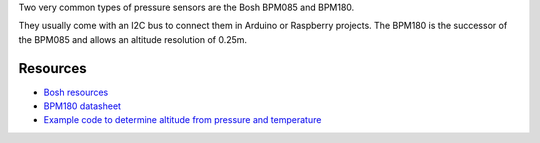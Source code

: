 Two very common types of pressure sensors are the Bosh BPM085 and
BPM180.

They usually come with an I2C bus to connect them in Arduino or
Raspberry projects. The BPM180 is the successor of the BPM085 and allows
an altitude resolution of 0.25m.

|Photo of BPM180|

Resources
---------

-  `Bosh
   resources <https://www.bosch-sensortec.com/en/homepage/products_3/environmental_sensors_1/bmp180_1/bmp180>`__
-  `BPM180
   datasheet <https://ae-bst.resource.bosch.com/media/products/dokumente/bmp180/BST-BMP180-DS000-12~1.pdf>`__
-  `Example code to determine altitude from pressure and
   temperature <https://learn.adafruit.com/using-the-bmp085-with-raspberry-pi/using-the-adafruit-bmp-python-library>`__

.. |Photo of BPM180| image:: http://robotechshop.com/wp-content/uploads/2015/12/BPM-180-300x300.jpg

